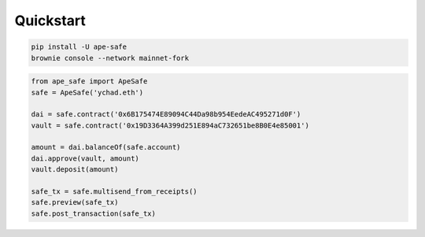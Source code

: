 Quickstart
================

.. code-block:: bash

    pip install -U ape-safe
    brownie console --network mainnet-fork


.. code-block:: python

    from ape_safe import ApeSafe
    safe = ApeSafe('ychad.eth')

    dai = safe.contract('0x6B175474E89094C44Da98b954EedeAC495271d0F')
    vault = safe.contract('0x19D3364A399d251E894aC732651be8B0E4e85001')

    amount = dai.balanceOf(safe.account)
    dai.approve(vault, amount)
    vault.deposit(amount)

    safe_tx = safe.multisend_from_receipts()
    safe.preview(safe_tx)
    safe.post_transaction(safe_tx)
